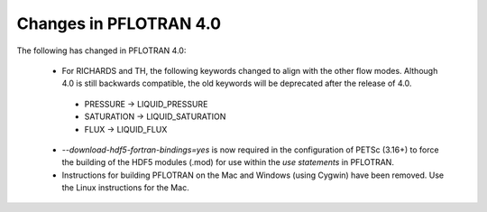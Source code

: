 .. _v4-changes:

Changes in PFLOTRAN 4.0
-----------------------
The following has changed in PFLOTRAN 4.0:

 * For RICHARDS and TH, the following keywords changed to align with the
   other flow modes. Although 4.0 is still backwards compatible, the old 
   keywords will be deprecated after the release of 4.0.

  * PRESSURE -> LIQUID_PRESSURE
  * SATURATION -> LIQUID_SATURATION
  * FLUX -> LIQUID_FLUX

 * *--download-hdf5-fortran-bindings=yes* is now required in the configuration
   of PETSc (3.16+) to force the building of the HDF5 modules (.mod) for
   use within the *use statements* in PFLOTRAN.

 * Instructions for building PFLOTRAN on the Mac and Windows (using Cygwin) 
   have been removed. Use the Linux instructions for the Mac.

